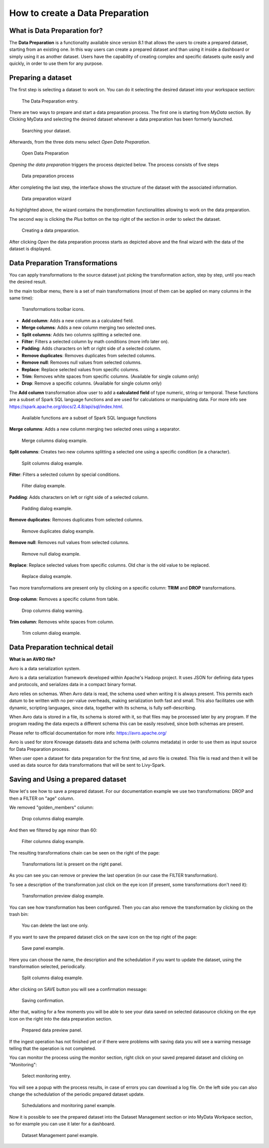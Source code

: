 How to create a Data Preparation
========================================================================================================================

What is Data Preparation for?
------------------------------------------------------------------------------------------------------------------------

The **Data Preparation** is a functionality available since version 8.1 that allows the users to create a prepared dataset, starting from an existing one.
In this way users can create a prepared dataset and than using it inside a dashboard or simply using it as another dataset.
Users have the capability of creating complex and specific datasets quite easily and quickly, in order to use them for any purpose.

Preparing a dataset
------------------------------------------------------------------------------------------------------------------------

The first step is selecting a dataset to work on.
You can do it selecting the desired dataset into your workspace section:

.. figure:: media/image1.png

    The Data Preparation entry.

There are two ways to prepare and start a data preparation process.
The first one is starting from *MyData* section.
By Clicking MyData and selecting the desired dataset whenever a data preparation has been formerly launched.

.. figure:: media/image2.png

    Searching your dataset.

Afterwards, from the three dots menu select *Open Data Preparation*.

.. figure:: media/image5.png

    Open Data Preparation

*Opening the data preparation* triggers the process depicted below. The process consists of five steps

.. figure:: media/image4_b.png

    Data preparation process

After completing the last step, the interface shows the structure of the dataset with the associated information.

.. figure:: media/image4_c.png

    Data preparation wizard

As highlighted above, the wizard contains the *transformation* functionalities allowing to work on the data preparation.

The second way is clicking the *Plus* botton on the top right of the section in order to select the dataset.

.. figure:: media/image3.png

    Creating a data preparation.

After clicking *Open* the data preparation process starts as depicted above and the final wizard with the data of the dataset is displayed.


Data Preparation Transformations
------------------------------------------------------------------------------------------------------------------------

You can apply transformations to the source dataset just picking the transformation action, step by step, until you reach the desired result.

In the main toolbar menu, there is a set of main transformations (most of them can be applied on many columns in the same time):

.. figure:: media/image33.png

    Transformations toolbar icons.

-   **Add column**: Adds a new column as a calculated field.
-   **Merge columns**: Adds a new column merging two selected ones.
-   **Split columns**: Adds two columns splitting a selected one.
-   **Filter**: Filters a selected column by math conditions (more info later on).
-   **Padding**: Adds characters on left or right side of a selected column.
-   **Remove duplicates**: Removes duplicates from selected columns.
-   **Remove null**: Removes null values from selected columns.
-   **Replace**: Replace selected values from specific columns.
-   **Trim**: Removes white spaces from specific columns. (Available for single column only)
-   **Drop**: Remove a specific columns. (Available for single column only)

The **Add column** transformation allow user to add a **calculated field** of type numeric, string or temporal.
These functions are a subset of Spark SQL language functions and are used for calculations or manipulating data.
For more info see https://spark.apache.org/docs/2.4.8/api/sql/index.html.


.. figure:: media/image9.png

    Available functions are a subset of Spark SQL language functions

**Merge columns**: Adds a new column merging two selected ones using a separator.

.. figure:: media/image10.png

    Merge columns dialog example.

**Split columns**: Creates two new columns splitting a selected one using a specific condition (ie a character).

.. figure:: media/image11.png

    Split columns dialog example.

**Filter**: Filters a selected column by special conditions.

.. figure:: media/image12.png

.. figure:: media/image12a.png

.. figure:: media/image12b.png

    Filter dialog example.

**Padding**: Adds characters on left or right side of a selected column.

.. figure:: media/image13.png

    Padding dialog example.

**Remove duplicates**: Removes duplicates from selected columns.

.. figure:: media/image14.png

    Remove duplicates dialog example.

**Remove null**: Removes null values from selected columns.

.. figure:: media/image15.png

    Remove null dialog example.

**Replace**: Replace selected values from specific columns. Old char is the old value to be replaced.

.. figure:: media/image16.png

    Replace dialog example.

Two more transformations are present only by clicking on a specific column: **TRIM** and **DROP** transformations.

.. figure:: media/image17.png

**Drop column**: Removes a specific column from table.

.. figure:: media/image18.png

    Drop columns dialog warning.

**Trim column**: Removes white spaces from column.

.. figure:: media/image19.png

    Trim column dialog example.

Data Preparation technical detail
------------------------------------------------------------------------------------------------------------------------

**What is an AVRO file?**

Avro is a data serialization system.

Avro is a data serialization framework developed within Apache's Hadoop project. It uses JSON for defining data types and protocols, and serializes data in a compact binary format.

Avro relies on schemas. When Avro data is read, the schema used when writing it is always present. This permits each datum to be written with no per-value overheads, making serialization both fast and small. This also facilitates use with dynamic, scripting languages, since data, together with its schema, is fully self-describing.

When Avro data is stored in a file, its schema is stored with it, so that files may be processed later by any program. If the program reading the data expects a different schema this can be easily resolved, since both schemas are present.

Please refer to official documentation for more info: https://avro.apache.org/

Avro is used for store Knowage datasets data and schema (with columns metadata) in order to use them as input source for Data Preparation process.

When user open a dataset for data preparation for the first time, ad avro file is created.
This file is read and then it will be used as data source for data transformations that will be sent to Livy-Spark.


Saving and Using a prepared dataset
------------------------------------------------------------------------------------------------------------------------

Now let's see how to save a prepared dataset. For our documentation example we use two transformations: DROP and then a FILTER on "age" column.

We removed "golden_members" column:

.. figure:: media/image23.png

    Drop columns dialog example.

And then we filtered by age minor than 60:

.. figure:: media/image21.png

    Filter columns dialog example.

The resulting transformations chain can be seen on the right of the page:

.. figure:: media/image22.png

    Transformations list is present on the right panel.

As you can see you can remove or preview the last operation (in our case the FILTER transformation).

To see a description of the transformation just click on the eye icon (if present, some transformations don't need it):

.. figure:: media/image24.png

    Transformation preview dialog example.

You can see how transformation has been configured.
Then you can also remove the transformation by clicking on the trash bin:

.. figure:: media/image25.png

    You can delete the last one only.

If you want to save the prepared dataset click on the save icon on the top right of the page:

.. figure:: media/image26.png

    Save panel example.

Here you can choose the name, the description and the schedulation if you want to update the dataset, using the transformation selected, periodically.

.. figure:: media/image27.png

    Split columns dialog example.

After clicking on SAVE button you will see a confirmation message:

.. figure:: media/image28.png

    Saving confirmation.

After that, waiting for a few moments you will be able to see your data saved on selected datasource clicking on the eye icon on the right into the data preparation section.

.. figure:: media/image29.png

    Prepared data preview panel.

If the ingest operation has not finished yet or if there were problems with saving data you will see a warning message telling that the operation is not completed.

You can monitor the process using the monitor section, right click on your saved prepared dataset and clicking on "Monitoring":

.. figure:: media/image30.png

    Select monitoring entry.

You will see a popup with the process results, in case of errors you can download a log file.
On the left side you can also change the schedulation of the periodic prepared dataset update.

.. figure:: media/image31.png

    Schedulations and monitoring panel example.

Now it is possible to see the prepared dataset into the Dataset Management section or into MyData Workpace section, so for example you can use it later for a dashboard.

.. figure:: media/image32.png

    Dataset Management panel example.
